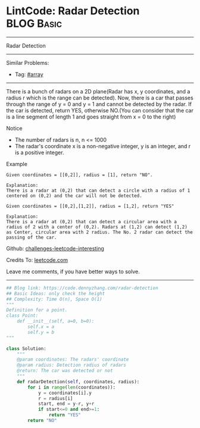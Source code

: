 * LintCode: Radar Detection                                      :BLOG:Basic:
#+STARTUP: showeverything
#+OPTIONS: toc:nil \n:t ^:nil creator:nil d:nil
:PROPERTIES:
:type:     array
:END:
---------------------------------------------------------------------
Radar Detection
---------------------------------------------------------------------
Similar Problems:
- Tag: [[https://code.dennyzhang.com/tag/array][#array]]
---------------------------------------------------------------------
There is a bunch of radars on a 2D plane(Radar has x, y coordinates, and a radius r which is the range can be detected). Now, there is a car that passes through the range of y = 0 and y = 1 and cannot be detected by the radar. If the car is detected, return YES, otherwise NO.(You can consider that the car is a line segment of length 1 and goes straight from x = 0 to the right)

 Notice
- The number of radars is n, n <= 1000
- The radar's coordinate x is a non-negative integer, y is an integer, and r is a positive integer.

Example
#+BEGIN_EXAMPLE
Given coordinates = [[0,2]], radius = [1], return "NO".

Explanation:
There is a radar at (0,2) that can detect a circle with a radius of 1 centered on (0,2) and the car will not be detected.
#+END_EXAMPLE

#+BEGIN_EXAMPLE
Given coordinates = [[0,2],[1,2]], radius = [1,2], return "YES"

Explanation:
There is a radar at (0,2) that can detect a circular area with a radius of 2 with a center of (0,2). Radars at (1,2) can detect (1,2) as Center, circular area with 2 radius. The No. 2 radar can detect the passing of the car.
#+END_EXAMPLE

Github: [[url-external:https://github.com/DennyZhang/challenges-leetcode-interesting/tree/master/problems/radar-detection][challenges-leetcode-interesting]]

Credits To: [[url-external:http://www.lintcode.com/en/problem/radar-detection/][leetcode.com]]

Leave me comments, if you have better ways to solve.
---------------------------------------------------------------------

#+BEGIN_SRC python
## Blog link: https://code.dennyzhang.com/radar-detection
## Basic Ideas: only check the height
## Complexity: Time O(n), Space O(1)
"""
Definition for a point.
class Point:
    def __init__(self, a=0, b=0):
        self.x = a
        self.y = b
"""

class Solution:
    """
    @param coordinates: The radars' coordinate
    @param radius: Detection radius of radars
    @return: The car was detected or not
    """
    def radarDetection(self, coordinates, radius):
        for i in range(len(coordinates)):
            y = coordinates[i].y
            r = radius[i]
            start, end = y-r, y+r
            if start<=0 and end>=1:
                return "YES"
        return "NO"
#+END_SRC
